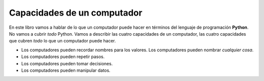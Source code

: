 ..  Copyright (C)  Mark Guzdial, Barbara Ericson, Briana Morrison
    Permission is granted to copy, distribute and/or modify this document
    under the terms of the GNU Free Documentation License, Version 1.3 or
    any later version published by the Free Software Foundation; with
    Invariant Sections being Forward, Prefaces, and Contributor List,
    no Front-Cover Texts, and no Back-Cover Texts.  A copy of the license
    is included in the section entitled "GNU Free Documentation License".

..  shortname:: Capítulo2: ¿Qué pueden hacer los computadores?
..  description:: Describe qué puede hacer un computador

.. setup for automatic question numbering.

.. 	qnum::
	:start: 1
	:prefix: csp-2-3-

Capacidades de un computador
==================================

En este libro vamos a hablar de lo que un computador puede hacer en términos del lenguaje de programación **Python**.  No vamos a cubrir *todo* Python.  Vamos a describir las cuatro capacidades de un computador, las cuatro capacidades que cubren *todo* lo que un computador puede hacer.

- Los computadores pueden recordar nombres para los valores.  Los computadores pueden nombrar *cualquier cosa*.
- Los computadores pueden repetir pasos.
- Los computadores pueden tomar decisiones.
- Los computadores pueden manipular datos.
